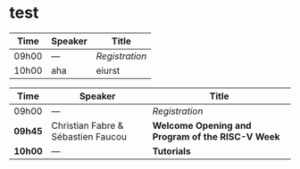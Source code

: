 # pandoc options for the LaTeX engine:
# https://pandoc.org/MANUAL.html#variables-for-latex

* test

#+attr_html: :border 1 :rules all :frame border :width 100%
#+ATTR_LATEX: :width 80% :align rll
|-------+---------+----------------|
| Time  | Speaker | Title          |
|-------+---------+----------------|
| 09h00 | ---     | /Registration/ |
| 10h00 | aha     | eiurst         |


#+ATTR_LATEX: :width \textwidth :align l|p{3cm}|p{8cm}
|-------+------------------+---------------------------------------------------------------------------------------------------------------|
| Time  | Speaker          | Title                                                                                                         |
|-------+------------------+---------------------------------------------------------------------------------------------------------------|
| 09h00 | ---              | /Registration/                                                                                                |
|---------+------------------------------------+--------------------------------------------------|
| *09h45* | Christian Fabre & Sébastien Faucou | *Welcome Opening and Program of the RISC-V Week* |
|---------+------------------------------------+--------------------------------------------------|
| *10h00* | --- | *Tutorials* |
|-------+------------------+---------------------------------------------------------------------------------------------------------------|
